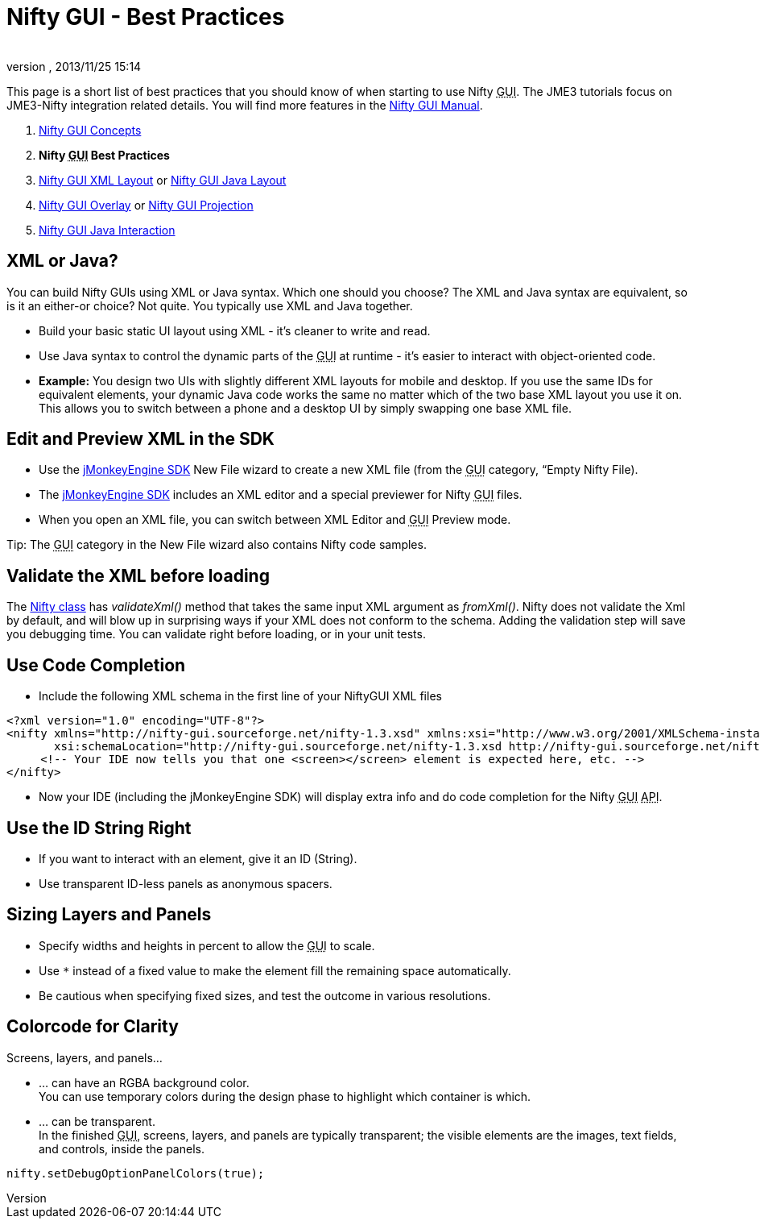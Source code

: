 = Nifty GUI - Best Practices
:author: 
:revnumber: 
:revdate: 2013/11/25 15:14
:relfileprefix: ../../
:imagesdir: ../..
ifdef::env-github,env-browser[:outfilesuffix: .adoc]


This page is a short list of best practices that you should know of when starting to use Nifty +++<abbr title="Graphical User Interface">GUI</abbr>+++. The JME3 tutorials focus on JME3-Nifty integration related details. You will find more features in the link:http://sourceforge.net/projects/nifty-gui/files/nifty-gui/nifty-gui-the-manual-v1.0.pdf/download[Nifty GUI Manual].


.  <<jme3/advanced/nifty_gui#,Nifty GUI Concepts>>
.  *Nifty +++<abbr title="Graphical User Interface">GUI</abbr>+++ Best Practices*
.  <<jme3/advanced/nifty_gui_xml_layout#,Nifty GUI XML Layout>> or <<jme3/advanced/nifty_gui_java_layout#,Nifty GUI Java Layout>>
.  <<jme3/advanced/nifty_gui_overlay#,Nifty GUI Overlay>> or <<jme3/advanced/nifty_gui_projection#,Nifty GUI Projection>>
.  <<jme3/advanced/nifty_gui_java_interaction#,Nifty GUI Java Interaction>>


== XML or Java?

You can build Nifty GUIs using XML or Java syntax. Which one should you choose? The XML and Java syntax are equivalent, so is it an either-or choice? Not quite. You typically use XML and Java together.


*  Build your basic static UI layout using XML - it's cleaner to write and read. 
*  Use Java syntax to control the dynamic parts of the +++<abbr title="Graphical User Interface">GUI</abbr>+++ at runtime - it's easier to interact with object-oriented code.
*  *Example:* You design two UIs with slightly different XML layouts for mobile and desktop. If you use the same IDs for equivalent elements, your dynamic Java code works the same no matter which of the two base XML layout you use it on. This allows you to switch between a phone and a desktop UI by simply swapping one base XML file. 


== Edit and Preview XML in the SDK

*  Use the <<sdk#,jMonkeyEngine SDK>> New File wizard to create a new XML file (from the +++<abbr title="Graphical User Interface">GUI</abbr>+++ category, “Empty Nifty File). 
*  The <<sdk#,jMonkeyEngine SDK>> includes an XML editor and a special previewer for Nifty +++<abbr title="Graphical User Interface">GUI</abbr>+++ files. 
*  When you open an XML file, you can switch between XML Editor and +++<abbr title="Graphical User Interface">GUI</abbr>+++ Preview mode.

Tip: The +++<abbr title="Graphical User Interface">GUI</abbr>+++ category in the New File wizard also contains Nifty code samples.



== Validate the XML before loading

The link:http://nifty-gui.sourceforge.net/projects/nifty/apidocs/de/lessvoid/nifty/Nifty.html[Nifty class] has _validateXml()_ method that takes the same input XML argument as _fromXml()_. Nifty does not validate the Xml by default, and will blow up in surprising ways if your XML does not conform to the schema. Adding the validation step will save you debugging time. You can validate right before loading, or in your unit tests. 



== Use Code Completion

*  Include the following XML schema in the first line of your NiftyGUI XML files
[source,xml]

----

<?xml version="1.0" encoding="UTF-8"?>
<nifty xmlns="http://nifty-gui.sourceforge.net/nifty-1.3.xsd" xmlns:xsi="http://www.w3.org/2001/XMLSchema-instance"
       xsi:schemaLocation="http://nifty-gui.sourceforge.net/nifty-1.3.xsd http://nifty-gui.sourceforge.net/nifty-1.3.xsd">
     <!-- Your IDE now tells you that one <screen></screen> element is expected here, etc. -->
</nifty>

----

*  Now your IDE (including the jMonkeyEngine SDK) will display extra info and do code completion for the Nifty +++<abbr title="Graphical User Interface">GUI</abbr>+++ +++<abbr title="Application Programming Interface">API</abbr>+++.


== Use the ID String Right

*  If you want to interact with an element, give it an ID (String). 
*  Use transparent ID-less panels as anonymous spacers.


== Sizing Layers and Panels

*  Specify widths and heights in percent to allow the +++<abbr title="Graphical User Interface">GUI</abbr>+++ to scale.
*  Use `*` instead of a fixed value to make the element fill the remaining space automatically.
*  Be cautious when specifying fixed sizes, and test the outcome in various resolutions.


== Colorcode for Clarity

Screens, layers, and panels…


*  … can have an RGBA background color. +
You can use temporary colors during the design phase to highlight which container is which.
*  … can be transparent. +
In the finished +++<abbr title="Graphical User Interface">GUI</abbr>+++, screens, layers, and panels are typically transparent; the visible elements are the images, text fields, and controls, inside the panels.




[source,java]

----
nifty.setDebugOptionPanelColors(true);
----



